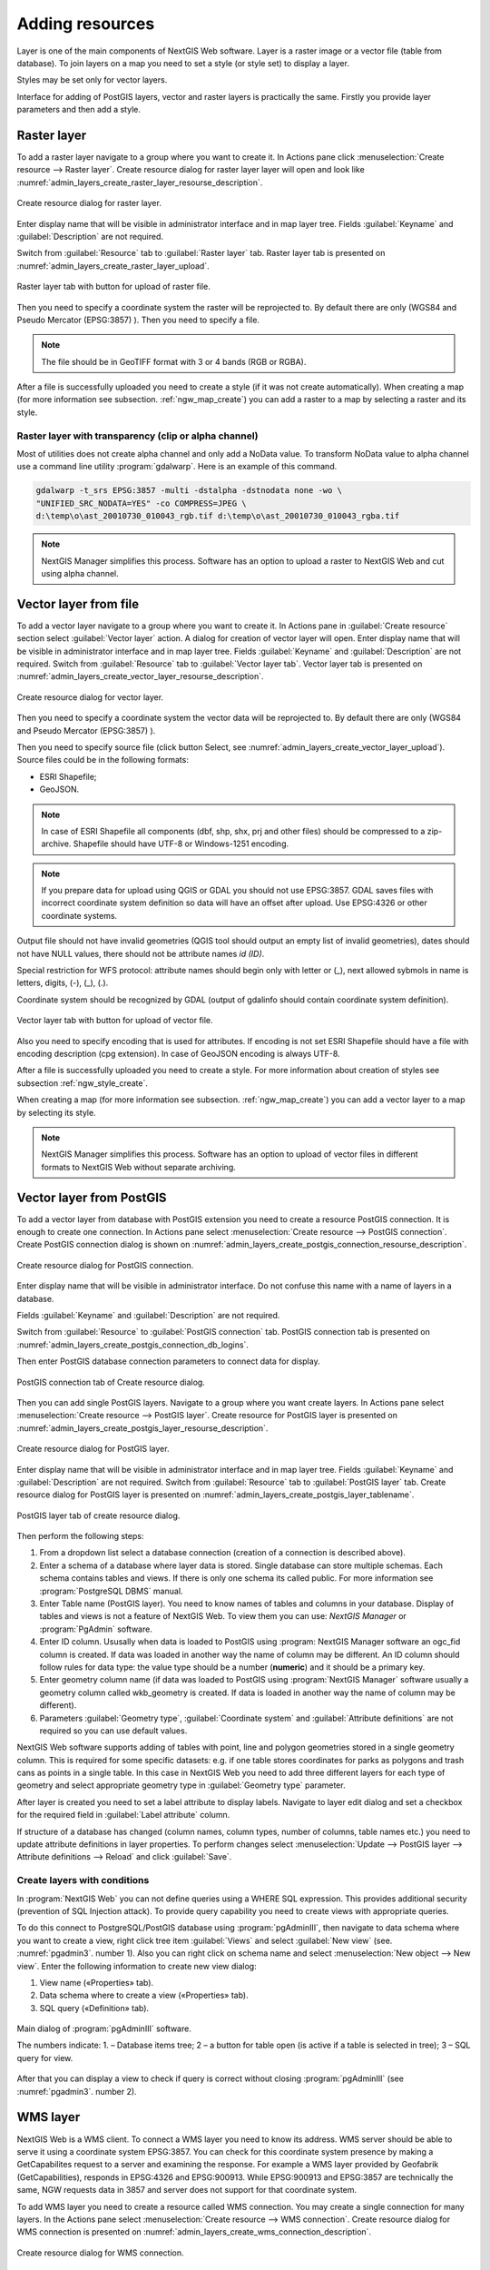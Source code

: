 .. sectionauthor:: Artem Svetlov <artem.svetlov@nextgis.ru>

.. _ngw_create_layers:

Adding resources
===================

Layer is one of the main components of NextGIS Web software. Layer is a raster image or a vector file (table from database). To join layers on a map you need to set a style (or style set) to display a layer.

Styles may be set only for vector layers.

Interface for adding of PostGIS layers, vector and raster layers is practically the same. 
Firstly you provide layer parameters and then add a style.

.. _ngw_create_raster_layer:

Raster layer
--------------

To add a raster layer navigate to a group where you want to create it. In 
Actions pane click :menuselection:`Create resource --> Raster layer`. Create 
resource dialog for raster layer layer will open and look like 
:numref:`admin_layers_create_raster_layer_resourse_description`. 

.. figure:: _static/admin_layers_create_raster_layer_resourse_description.png
   :name: admin_layers_create_raster_layer_resourse_description
   :align: center
   :width: 16cm

   Create resource dialog for raster layer.


Enter display name that will be visible in administrator interface and in map 
layer tree. Fields :guilabel:`Keyname` and :guilabel:`Description` are not 
required.

Switch from :guilabel:`Resource` tab to :guilabel:`Raster layer` tab. 
Raster layer tab is presented on :numref:`admin_layers_create_raster_layer_upload`.

.. figure:: _static/admin_layers_create_raster_layer_upload.png
   :name: admin_layers_create_raster_layer_upload
   :align: center
   :width: 16cm

   Raster layer tab with button for upload of raster file.

Then you need to specify a coordinate system the raster will be reprojected to. 
By default there are only (WGS84 and Pseudo Mercator (EPSG:3857) ).
Then you need to specify a file. 

.. note:: 
   The file should be in GeoTIFF format with 3 or 4 bands (RGB or RGBA). 
 
After a file is successfully uploaded you need to create a style (if it was not 
create automatically). When creating a map (for more information see  subsection. 
:ref:`ngw_map_create`) you can add a raster to a map by selecting a raster and 
its style.

Raster layer with transparency (clip or alpha channel)
^^^^^^^^^^^^^^^^^^^^^^^^^^^^^^^^^^^^^^^^^^^^^^^^^^^^^^^^

Most of utilities does not create alpha channel and only add a NoData value. 
To transform NoData value to alpha channel use a command line utility 
:program:`gdalwarp`. Here is an example of this command.

.. code:: shell

   gdalwarp -t_srs EPSG:3857 -multi -dstalpha -dstnodata none -wo \
   "UNIFIED_SRC_NODATA=YES" -co COMPRESS=JPEG \ 
   d:\temp\o\ast_20010730_010043_rgb.tif d:\temp\o\ast_20010730_010043_rgba.tif

.. note:: 
   NextGIS Manager simplifies this process. Software has an option to  
   upload a raster to NextGIS Web and cut using alpha channel. 

.. _ngw_create_vector_layer:

Vector layer from file
-----------------------
To add a vector layer navigate to a group where you want to create it. 
In Actions pane in :guilabel:`Create resource` section select 
:guilabel:`Vector layer` action. A dialog for creation of vector layer will open. 
Enter display name that will be visible in administrator interface and in map 
layer tree. Fields :guilabel:`Keyname` and :guilabel:`Description` are not 
required. Switch from :guilabel:`Resource` tab to :guilabel:`Vector layer tab`. 
Vector layer tab is presented on :numref:`admin_layers_create_vector_layer_resourse_description`. 

.. figure:: _static/admin_layers_create_vector_layer_resourse_description.png
   :name: admin_layers_create_vector_layer_resourse_description
   :align: center
   :width: 16cm

   Create resource dialog for vector layer.

Then you need to specify a coordinate system the vector data will be reprojected 
to. By default there are only (WGS84 and Pseudo Mercator (EPSG:3857) ). 

Then you need to specify source file (click button Select, see 
:numref:`admin_layers_create_vector_layer_upload`).  
Source files could be in the following formats: 

* ESRI Shapefile;
* GeoJSON.

.. note:: 
   In case of ESRI Shapefile all components (dbf, shp, shx, prj and other files) 
   should be compressed to a zip-archive. Shapefile should have UTF-8 or 
   Windows-1251 encoding.
  
.. note:: 
   If you prepare data for upload using QGIS or GDAL you should not use EPSG:3857. 
   GDAL saves files with incorrect coordinate system definition so data will have 
   an offset after upload. Use EPSG:4326 or other coordinate systems.
   
Output file should not have invalid geometries (QGIS tool should output an empty 
list of invalid geometries), dates should not have NULL values, there should not 
be attribute names *id (ID)*.

Special restriction for WFS protocol: attribute names should begin only with letter or (_), next allowed sybmols in name is letters, digits, (-), (_), (.).
   
Coordinate system should be recognized by GDAL (output of gdalinfo should contain 
coordinate system definition). 

.. figure:: _static/admin_layers_create_vector_layer_upload.png
   :name: admin_layers_create_vector_layer_upload
   :align: center
   :width: 16cm

   Vector layer tab with button for upload of vector file.

Also you need to specify encoding that is used for attributes.
If encoding is not set ESRI Shapefile should have a file with encoding description 
(cpg extension). In case of GeoJSON encoding is always UTF-8.

After a file is successfully uploaded you need to create a style. 
For more information about creation of styles see subsection  :ref:`ngw_style_create`.

When creating a map (for more information see  subsection. :ref:`ngw_map_create`) 
you can add a vector layer to a map by selecting its style.

.. note:: 
   NextGIS Manager simplifies this process. Software has an option to 
   upload of vector files in different formats to NextGIS Web without  
   separate archiving. 

.. _ngw_create_postgis_layer:

Vector layer from PostGIS
-------------------------

To add a vector layer from database with PostGIS extension you need to create a
resource PostGIS connection. It is enough to create one connection. 
In Actions pane select :menuselection:`Create resource --> PostGIS connection`. 
Create PostGIS connection dialog is shown on 
:numref:`admin_layers_create_postgis_connection_resourse_description`. 

.. figure:: _static/admin_layers_create_postgis_connection_resourse_description.png
   :name: admin_layers_create_postgis_connection_resourse_description
   :align: center
   :alt: map to buried treasure
   :width: 16cm

   Create resource dialog for PostGIS connection.

Enter display name that will be visible in administrator interface. Do not 
confuse this name with a name of layers in a database. 

Fields :guilabel:`Keyname` and :guilabel:`Description` are not required.  

Switch from :guilabel:`Resource` to :guilabel:`PostGIS connection` tab. 
PostGIS connection tab is presented on :numref:`admin_layers_create_postgis_connection_db_logins`. 

Then enter PostGIS database connection parameters to connect data for display.  

.. figure:: _static/admin_layers_create_postgis_connection_db_logins.png
   :name: admin_layers_create_postgis_connection_db_logins
   :align: center
   :width: 16cm

   PostGIS connection tab of Create resource dialog.


Then you can add single PostGIS layers. Navigate to a group where you want create 
layers. In Actions pane select :menuselection:`Create resource --> PostGIS layer`. 
Create resource for PostGIS layer is presented on :numref:`admin_layers_create_postgis_layer_resourse_description`. 

.. figure:: _static/admin_layers_create_postgis_layer_resourse_description.png
   :name: admin_layers_create_postgis_layer_resourse_description
   :align: center
   :width: 16cm

   Create resource dialog for PostGIS layer.

Enter display name that will be visible in administrator interface and in map 
layer tree. Fields :guilabel:`Keyname` and :guilabel:`Description` are not required.  
Switch from :guilabel:`Resource` tab to :guilabel:`PostGIS layer` tab. 
Create resource dialog for PostGIS layer is presented on 
:numref:`admin_layers_create_postgis_layer_tablename`. 

.. figure:: _static/admin_layers_create_postgis_layer_tablename.png
   :name: admin_layers_create_postgis_layer_tablename
   :align: center
   :width: 16cm

   PostGIS layer tab of create resource dialog.

Then perform the following steps:

#. From a dropdown list select a database connection (creation of a connection is described above).
#. Enter a schema of a database where layer data is stored. 
   Single database can store multiple schemas. Each schema contains tables and views. If there is only one schema its called public. For more information see :program:`PostgreSQL DBMS` manual.
#. Enter Table name (PostGIS layer). 
   You need to know names of tables and columns in your database. 
   Display of tables and views is not a feature of NextGIS Web. To view them you can use: `NextGIS Manager` or :program:`PgAdmin` software.
#. Enter ID column. 
   Ususally when data is loaded to PostGIS using :program: NextGIS Manager 
   software an ogc_fid column is created. If data was loaded in another way the 
   name of column may be different.
   An ID column should follow rules for data type: the value type should be a 
   number (**numeric**) and it should be a primary key.
#. Enter geometry column name (if data was loaded to PostGIS using  
   :program:`NextGIS Manager` software usually a geometry column called 
   wkb_geometry is created. If data is loaded in another way the name of column 
   may be different).
#. Parameters :guilabel:`Geometry type`, :guilabel:`Coordinate system` and
   :guilabel:`Attribute definitions` are not required so you can use default 
   values.


NextGIS Web software supports adding of tables with point, line and polygon geometries stored in a single geometry column. 
This is required for some specific datasets: e.g. if one table stores coordinates for parks as polygons and trash cans as points in a single table. In this case in NextGIS Web you need to add three different layers for each type of geometry and select appropriate geometry type in :guilabel:`Geometry type` parameter.

After layer is created you need to set a label attribute to display labels. Navigate to layer edit dialog and set a checkbox for the required field in :guilabel:`Label attribute` column.

If structure of a database has changed (column names, column types, number of columns, table names etc.) you need to update attribute definitions in layer properties. To perform changes select :menuselection:`Update --> PostGIS layer --> Attribute definitions --> Reload` and click :guilabel:`Save`.

Create layers with conditions
^^^^^^^^^^^^^^^^^^^^^^^^^^^^^^

In :program:`NextGIS Web` you can not define queries using a WHERE SQL expression. 
This provides additional security (prevention of SQL Injection attack). To 
provide query capability you need to create views with appropriate queries.

To do this connect to PostgreSQL/PostGIS database using :program:`pgAdminIII`, 
then navigate to data schema where you want to create a view, right click tree 
item :guilabel:`Views` and select :guilabel:`New view` (see. :numref:`pgadmin3`. 
number  1). Also you can right click on schema name and select :menuselection:`New 
object --> New view`. Enter the following information to create new view dialog:

#. View name («Properties» tab).
#. Data schema where to create a view («Properties» tab).
#. SQL query («Definition» tab).

.. figure:: _static/pgadmin3.png
   :name: pgadmin3
   :align: center
   :width: 16cm

   Main dialog of :program:`pgAdminIII` software.

   The numbers indicate: 1. – Database items tree; 2 – a button for  
   table open (is active if a table is selected in tree); 3 – SQL query for  
   view.

After that you can display a view to check if query is correct without closing :program:`pgAdminIII` (see  :numref:`pgadmin3`. number  2). 

.. _ngw_create_wms_layer:

WMS layer
-----------

NextGIS Web is a WMS client. To connect a WMS layer you need to know its address. WMS server should be able to serve it using a coordinate system EPSG:3857. You can check for this coordinate system presence by making a GetCapabilites request to a server and examining the response. For example a WMS layer provided by Geofabrik (GetCapabilities), responds in EPSG:4326 and EPSG:900913. While EPSG:900913 and EPSG:3857 are technically the same, NGW requests data in 3857 and server does not support for that coordinate system.


To add WMS layer you need to create a resource called WMS connection. You may create a single connection for many layers. In the Actions pane select :menuselection:`Create resource --> WMS connection`. Create resource dialog for WMS connection is presented on :numref:`admin_layers_create_wms_connection_description`.

.. figure:: _static/admin_layers_create_wms_connection_description.png
   :name: admin_layers_create_wms_connection_description
   :align: center
   :width: 16cm

   Create resource dialog for WMS connection.


Enter display name that will be visible in administrator interface. Do not 
confuse this name with a name of layers in a database. Fields :guilabel:`Keyname` 
and :guilabel:`Description` are not required.
 
Switch from :guilabel:`Resource` tab to :guilabel:`WMS connection` tab. 
WMS connection tab is presented on :numref:`admin_layers_create_wms_connection_url`.
Then you need to enter WMS server connection parameters from which you want to display data.  

.. figure:: _static/admin_layers_create_wms_connection_url.png
   :name: admin_layers_create_wms_connection_url
   :align: center
   :width: 16cm

   WMS connection tab of Create resource dialog.

Then you may start to add single WMS layers.
Navigate to a group you want to create WMS layers in. In the Actions pane select :menuselection:`Create resource --> WMS layer`. Create resource dialog for WMS layer is presented :numref:`admin_layers_create_wms_layer_name`.

.. figure:: _static/admin_layers_create_wms_layer_name.png
   :name: admin_layers_create_wms_layer_name
   :align: center
   :width: 16cm

   Create resource dialog for WMS layer.


Enter display name that will be visible in administrator interface and in map layer tree. 
Fields :guilabel:`Keyname` and :guilabel:`Description` are not required. 
Switch from :guilabel:`Resource` tab to :guilabel:`WMS layer` tab. 
WMS layer tab of create resource dialog is presented on :numref:`admin_layers_create_wms_layer_parameters`.

.. figure:: _static/admin_layers_create_wms_layer_parameters.png
   :name: admin_layers_create_wms_layer_parameters
   :align: center
   :width: 16cm

   WMS layer tab of Create resource dialog.

Then perform the following steps:

1. Select WMS connection that was created earlier.
2. Select coordinate system which to use for requests to WMS server 
   (by default there are only WGS84 / Pseudo Mercator (EPSG:3857) ).
3. If parameters are correct the parameter :guilabel:`Format` will display 
   MIME-types list that are served by a server. Select an appropriate one.
4. If parameters are correct the parameter :guilabel:`WMS layers` will display 
   a list of layers that are server by a server. Select required layers by clicking 
   underlined names. You can select several layers.

Parameters to add a WMS layer for Public cadastral map by Rosreestr:

URL http://maps.rosreestr.ru/arcgis/services/Cadastre/CadastreWMS/MapServer/WmsServer?

Version 1.1.1. 

.. _ngw_create_wms_service:

WMS service
------------

NextGIS Web software could perform as WMS server. This protocol is used to provide images for requested extent. To deploy a WMS service you need to add a resource. 

In Actions pane select :menuselection:`Create resource --> WMS service`. Create resource dialog will open.
Enter display name that will be visible in administrator interface and in map layer tree. 

On WMS service tab add links to styles of required layers to a list. (see  :numref:`admin_layers_create_wms_service_layers.png`.)  For each added style you should set a unique key. You can copy it from the name. 

.. figure:: _static/admin_layers_create_wms_service_layers.png
   :name: admin_layers_create_wms_service_layers.png
   :align: center
   :width: 16cm

   Example of WMS service settings for delivery of separate sheets of topographic maps. 

After a resource is created you will see a message with WMS service URL which you can use in other software, e.g. NextGIS QGIS or JOSM. 
Then you need to set access permissions for WMS service. See  section :ref:`ngw_access_rights`.

NextGIS Web layer could be added to desktop, mobile and web gis in different ways.


Connection to WMS
^^^^^^^^^^^^^^^^^^^^^^^^^

NextGIS Web is a WMS server. Any WMS layes could be added to a software that supports WMS layers. You need to know WMS service URL. You can get in on WMS service properties page. Example:

.. code:: html

   http://demo.nextgis.ru/resource/60/wms?

Connection to WMS in GDAL
^^^^^^^^^^^^^^^^^^^^^^^^^^^^^^^^^^^^^^^^^^^^^^^^^^


Single NextGIS Web layers could be added as WMS. To use them through GDAL utilities you need to create an XML file for required layer. You need an URL for WMS service to create that file.
You need to enter these parameters to ServerUrl string in example below. The rest remains unchanged.

.. code:: xml

   <GDAL_WMS>
    <Service name="WMS">
        <Version>1.1.1</Version>
        <ServerUrl>http://176.9.38.120/practice2/api/resource/85/wms?</ServerUrl>
        <SRS>EPSG:3857</SRS>
        <ImageFormat>image/png</ImageFormat>
        <Layers>moscow_boundary_multipolygon</Layers>
        <Styles></Styles>
    </Service>
    <DataWindow>
      <UpperLeftX>-20037508.34</UpperLeftX>
      <UpperLeftY>20037508.34</UpperLeftY>
      <LowerRightX>20037508.34</LowerRightX>
      <LowerRightY>-20037508.34</LowerRightY>
      <SizeY>40075016</SizeY>
      <SizeX>40075016.857</SizeX>
    </DataWindow>
    <Projection>EPSG:3857</Projection>
    <BandsCount>3</BandsCount>
   </GDAL_WMS>

If you need an image with transparency (alpha channel) set <BandsCount>4</BandsCount>

Gdal utility call example. The utility gets an image by WMS from NGW and saves it to a GeoTIFF format

.. code:: bash

   $ gdal_translate -of "GTIFF" -outsize 1000 0  -projwin  4143247 7497160 \
   4190083 7468902   ngw.xml test.tiff

.. _ngw_create_tms_service:

Connection to TMS in GDAL
^^^^^^^^^^^^^^^^^^^^^^^^^^^^^^^^^^^^^^^^^^^^^^^^^^

Single layers of NextGIS Web could be added as TMS. You need t create an XML file for required layer. To create this file you need the information about NGW address and a layer number (in the example: address - http://demo.nextgis.ru/ngw_kl, layer number - 5). 
You need to enter these parameters to ServerUrl string in example below. The rest remains unchanged.

.. code:: xml

   <GDAL_WMS>
    <Service name="TMS">
        <ServerUrl>http://demo.nextgis.ru/api/component/render/tile?
                   z=${z}&x=${x}&y=${y}&resource=5
        </ServerUrl>
    </Service>
    <DataWindow>
        <UpperLeftX>-20037508.34</UpperLeftX>
        <UpperLeftY>20037508.34</UpperLeftY>
        <LowerRightX>20037508.34</LowerRightX>
        <LowerRightY>-20037508.34</LowerRightY>
        <TileLevel>18</TileLevel>
        <TileCountX>1</TileCountX>
        <TileCountY>1</TileCountY>
        <YOrigin>top</YOrigin>
    </DataWindow>
    <Projection>EPSG:3857</Projection>
    <BlockSizeX>256</BlockSizeX>
    <BlockSizeY>256</BlockSizeY>
    <BandsCount>4</BandsCount>
    <Cache />
   </GDAL_WMS> 


.. _ngw_wfs_service:

WFS service
------------

Setup of WFS layer is performed the same way as for WMS service but you add a layer instead of a style.

For more information see:

NextGIS Web can act as WFS server. Third party software could edit vector data on server using this protocol.
To deploy a WFS service you need to add a resource. In Actions pane select :menuselection:`Create resource --> WFS service`. Create resource dialog will open.
Enter display name that will be visible in administrator interface and in map layer tree. 
On WFS service tab add links to required layers to the list. For each added layer you should set a unique key. You can copy it from the name (see  :numref:`ngweb_admin_layers_create_wfs_service_layers_pic`). 

.. figure:: _static/admin_layers_create_wfs_service_layers.png
   :name: ngweb_admin_layers_create_wfs_service_layers_pic
   :align: center
   :width: 16cm
   
   Example of WFS service settings for delivery of separate sheets of topographic maps. 

For each layer you can set a limit for the number of features transfered at once. 
By default the value is 1000. If this parameter is empty the limit will be disable and all features will be trasfered to the client. But this could result in high load of a server and cause significant timeouts because of high volumes of transfered data.

After a resource is created you need to open it in administrator interface one more time. You will see a message with WFS service URL which you can use in other software, for example NextGIS QGIS. 
Then you need to set access permissions for WFS service. See  section :ref:`ngw_access_rights`.

.. _ngw_resources_group:

Creation of a resource group
------------------------------

Resources could be joined to groups. For example you can join base layers to one group, satellite imagery to another group and thematic data to one more group etc.

Groups help organize layers in Control panel and help manage access permissions in a convenient way. 

To create a resource group navigate to root group and on Actions pane select :menuselection:`Create resource --> Resource group`. 
Create resource dialog for resource group is presented on :numref:`admin_layers_create_group`.

.. figure:: _static/admin_layers_create_group.png
   :name: admin_layers_create_group
   :align: center
   :width: 16cm

   Create resource dialog for resource group.

In create resource dialog enter:

* Display name
* :guilabel:`Keyname` – not required, may be empty
* :guilabel:`Description` – not required, may be empty


and then click :guilabel:`Create`.

Typical structure
------------------

With NextGIS Web application experience we recommend the following typical structure for organizing resources.

Typical structure ::

  Main resource group
	Web maps
		Master web map
		Test web map
	PostGIS connections
		PostGIS on server
	Data layers
		Base data
			Borders
			Infrastructure - linear features
			Accounting area
		Thematic data
			Results of measurements on accounting area
			Results of measurements on accounting routes
			Observation points for rare species
		Relief
			ASTER DEM
				DEM
				Isolines
		Topographic data
			Openstreetmap
				Roads
				Administrative borders
				Hydrology
				Railway stations
				Railway roads
				Landuse
			1 : 100000
				M-37-015
				M-37-016
				M-37-017
		Satellite imagery
			Landsat-8
			Ikonos
